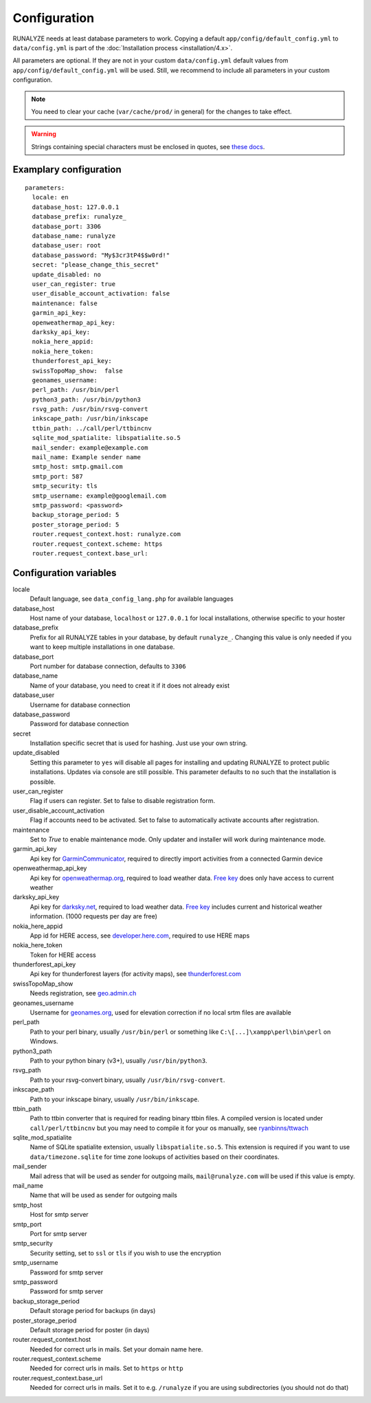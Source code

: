 .. _configuration:


Configuration
==============

RUNALYZE needs at least database parameters to work. Copying a default
``app/config/default_config.yml`` to ``data/config.yml`` is part of the
:doc:`Installation process <installation/4.x>`.

All parameters are optional. If they are not in your custom ``data/config.yml``
default values from ``app/config/default_config.yml`` will be used. Still, we
recommend to include all parameters in your custom configuration.

.. note::
    You need to clear your cache (``var/cache/prod/`` in general) for the
    changes to take effect.

.. warning::
    Strings containing special characters must be enclosed in quotes, see `these docs <http://symfony.com/doc/current/components/yaml/yaml_format.html#strings>`_.

Examplary configuration
-----------------------
::

    parameters:
      locale: en
      database_host: 127.0.0.1
      database_prefix: runalyze_
      database_port: 3306
      database_name: runalyze
      database_user: root
      database_password: "My$3cr3tP4$$w0rd!"
      secret: "please_change_this_secret"
      update_disabled: no
      user_can_register: true
      user_disable_account_activation: false
      maintenance: false
      garmin_api_key:
      openweathermap_api_key:
      darksky_api_key:
      nokia_here_appid:
      nokia_here_token:
      thunderforest_api_key:
      swissTopoMap_show:  false
      geonames_username:
      perl_path: /usr/bin/perl
      python3_path: /usr/bin/python3
      rsvg_path: /usr/bin/rsvg-convert
      inkscape_path: /usr/bin/inkscape
      ttbin_path: ../call/perl/ttbincnv
      sqlite_mod_spatialite: libspatialite.so.5
      mail_sender: example@example.com
      mail_name: Example sender name
      smtp_host: smtp.gmail.com
      smtp_port: 587
      smtp_security: tls
      smtp_username: example@googlemail.com
      smtp_password: <password>
      backup_storage_period: 5
      poster_storage_period: 5
      router.request_context.host: runalyze.com
      router.request_context.scheme: https
      router.request_context.base_url:

Configuration variables
-----------------------
locale
    Default language, see ``data_config_lang.php`` for available languages
database\_host
    Host name of your database, ``localhost`` or ``127.0.0.1`` for local
    installations, otherwise specific to your hoster
database\_prefix
    Prefix for all RUNALYZE tables in your database, by default ``runalyze_``.
    Changing this value is only needed if you want to keep multiple
    installations in one database.
database\_port
    Port number for database connection, defaults to ``3306``
database\_name
    Name of your database, you need to creat it if it does not already exist
database\_user
    Username for database connection
database\_password
    Password for database connection
secret
    Installation specific secret that is used for hashing. Just use your own
    string.
update\_disabled
    Setting this parameter to ``yes`` will disable all pages for installing and
    updating RUNALYZE to protect public installations. Updates via console are
    still possible. This parameter defaults to ``no`` such that the installation
    is possible.
user\_can\_register
    Flag if users can register. Set to false to disable registration form.
user\_disable\_account\_activation
    Flag if accounts need to be activated. Set to false to automatically
    activate accounts after registration.
maintenance
    Set to `True` to enable maintenance mode. Only updater and installer will work during maintenance mode.
garmin\_api\_key
    Api key for `GarminCommunicator <https://my.garmin.com/api/communicator/key-generator.jsp/>`_,
    required to directly import activities from a connected Garmin device
openweathermap\_api\_key
    Api key for `openweathermap.org <http://openweathermap.org/api>`_, required
    to load weather data. `Free key <http://openweathermap.org/price>`_ does only have access to current weather
darksky\_api\_key
    Api key for `darksky.net <http://darksky.net/dev>`_, required
    to load weather data. `Free key <https://darksky.net/dev/>`_ includes current and historical weather information. (1000 requests per day are free)
nokia\_here\_appid
    App id for HERE access, see `developer.here.com <https://developer.here.com/>`_, required to use
    HERE maps
nokia\_here\_token
    Token for HERE access
thunderforest\_api\_key
    Api key for thunderforest layers (for activity maps), see `thunderforest.com <https://www.thunderforest.com/docs/apikeys/>`_
swissTopoMap\_show
    Needs registration, see `geo.admin.ch <https://www.geo.admin.ch/de/geo-dienstleistungen/geodienste/darstellungsdienste-webmapping-webgis-anwendungen/programmierschnittstelle-api/anmeldung.html>`_
geonames\_username
    Username for `geonames.org <http://www.geonames.org/>`_, used for elevation
    correction if no local srtm files are available
perl\_path
    Path to your perl binary, usually ``/usr/bin/perl`` or something like
    ``C:\[...]\xampp\perl\bin\perl`` on Windows.
python3\_path
    Path to your python binary (v3+), usually ``/usr/bin/python3``.
rsvg\_path
    Path to your rsvg-convert binary, usually ``/usr/bin/rsvg-convert``.
inkscape\_path
    Path to your inkscape binary, usually ``/usr/bin/inkscape``.
ttbin\_path
    Path to ttbin converter that is required for reading binary ttbin files.
    A compiled version is located under ``call/perl/ttbincnv`` but you may need
    to compile it for your os manually, see `ryanbinns/ttwach <https://github.com/ryanbinns/ttwatch>`_
sqlite\_mod\_spatialite
    Name of SQLite spatialite extension, usually ``libspatialite.so.5``.
    This extension is required if you want to use ``data/timezone.sqlite`` for
    time zone lookups of activities based on their coordinates.
mail\_sender
    Mail adress that will be used as sender for outgoing mails,
    ``mail@runalyze.com`` will be used if this value is empty.
mail\_name
    Name that will be used as sender for outgoing mails
smtp\_host
    Host for smtp server
smtp\_port
    Port for smtp server
smtp\_security
    Security setting, set to ``ssl`` or ``tls`` if you wish to use the encryption
smtp\_username
    Password for smtp server
smtp\_password
    Password for smtp server
backup\_storage\_period
    Default storage period for backups (in days)
poster\_storage\_period
    Default storage period for poster (in days)
router.request_context.host
    Needed for correct urls in mails. Set your domain name here.
router.request_context.scheme
    Needed for correct urls in mails. Set to ``https`` or ``http``
router.request_context.base_url
    Needed for correct urls in mails. Set it to e.g. ``/runalyze`` if you are using subdirectories (you should not do that)
